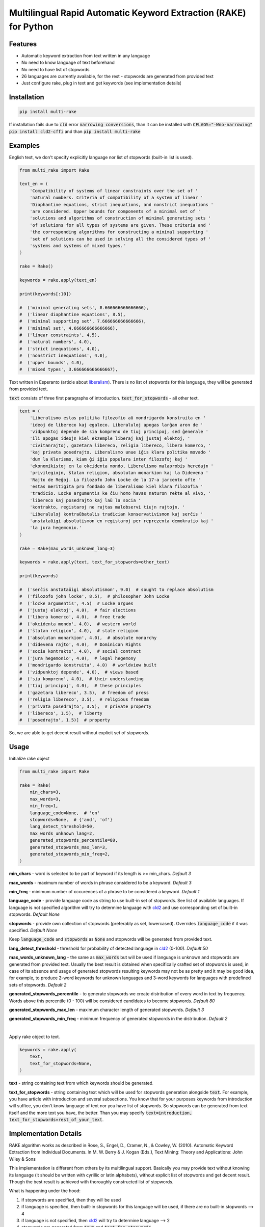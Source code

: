 Multilingual Rapid Automatic Keyword Extraction (RAKE) for Python
=================================================================

.. image:: https://travis-ci.org/vgrabovets/multi_rake.svg?branch=master
    :target: https://travis-ci.org/vgrabovets/multi_rake

.. image:: https://img.shields.io/pypi/dm/multi_rake.svg
    :target: https://img.shields.io/pypi/dm/multi_rake

.. image:: https://codecov.io/gh/vgrabovets/multi_rake/branch/master/graph/badge.svg
  :target: https://codecov.io/gh/vgrabovets/multi_rake

.. image:: https://www.codefactor.io/repository/github/vgrabovets/multi_rake/badge
   :target: https://www.codefactor.io/repository/github/vgrabovets/multi_rake
   :alt: CodeFactor

Features
--------
- Automatic keyword extraction from text written in any language
- No need to know language of text beforehand
- No need to have list of stopwords
- 26 languages are currently available, for the rest - stopwords are generated from provided text
- Just configure rake, plug in text and get keywords (see implementation details)

Installation
------------
.. code-block:: bash

    pip install multi-rake

If installation fails due to :code:`cld` error :code:`narrowing conversions`, than it can be installed with :code:`CFLAGS="-Wno-narrowing" pip install cld2-cffi` and than :code:`pip install multi-rake`

Examples
--------
English text, we don't specify explicitly language nor list of stopwords (built-in list is used).

.. code-block:: python

    from multi_rake import Rake

    text_en = (
        'Compatibility of systems of linear constraints over the set of '
        'natural numbers. Criteria of compatibility of a system of linear '
        'Diophantine equations, strict inequations, and nonstrict inequations '
        'are considered. Upper bounds for components of a minimal set of '
        'solutions and algorithms of construction of minimal generating sets '
        'of solutions for all types of systems are given. These criteria and '
        'the corresponding algorithms for constructing a minimal supporting '
        'set of solutions can be used in solving all the considered types of '
        'systems and systems of mixed types.'
    )

    rake = Rake()

    keywords = rake.apply(text_en)

    print(keywords[:10])

    #  ('minimal generating sets', 8.666666666666666),
    #  ('linear diophantine equations', 8.5),
    #  ('minimal supporting set', 7.666666666666666),
    #  ('minimal set', 4.666666666666666),
    #  ('linear constraints', 4.5),
    #  ('natural numbers', 4.0),
    #  ('strict inequations', 4.0),
    #  ('nonstrict inequations', 4.0),
    #  ('upper bounds', 4.0),
    #  ('mixed types', 3.666666666666667),


Text written in Esperanto (article about `liberalism <https://eo.wikipedia.org/wiki/Liberalismo>`_).
There is no list of stopwords for this language, they will be generated from provided text.

:code:`text` consists of three first paragraphs of introduction. :code:`text_for_stopwords` - all other text.

.. code-block:: python

    text = (
        'Liberalismo estas politika filozofio aŭ mondrigardo konstruita en '
        'ideoj de libereco kaj egaleco. Liberaluloj apogas larĝan aron de '
        'vidpunktoj depende de sia kompreno de tiuj principoj, sed ĝenerale '
        'ili apogas ideojn kiel ekzemple liberaj kaj justaj elektoj, '
        'civitanrajtoj, gazetara libereco, religia libereco, libera komerco, '
        'kaj privata posedrajto. Liberalismo unue iĝis klara politika movado '
        'dum la Klerismo, kiam ĝi iĝis populara inter filozofoj kaj '
        'ekonomikistoj en la okcidenta mondo. Liberalismo malaprobis heredajn '
        'privilegiojn, ŝtatan religion, absolutan monarkion kaj la Didevena '
        'Rajto de Reĝoj. La filozofo John Locke de la 17-a jarcento ofte '
        'estas meritigita pro fondado de liberalismo kiel klara filozofia '
        'tradicio. Locke argumentis ke ĉiu homo havas naturon rekte al vivo, '
        'libereco kaj posedrajto kaj laŭ la socia '
        'kontrakto, registaroj ne rajtas malobservi tiujn rajtojn. '
        'Liberaluloj kontraŭbatalis tradician konservativismon kaj serĉis '
        'anstataŭigi absolutismon en registaroj per reprezenta demokratio kaj '
        'la jura hegemonio.'
    )

    rake = Rake(max_words_unknown_lang=3)

    keywords = rake.apply(text, text_for_stopwords=other_text)

    print(keywords)

    #  ('serĉis anstataŭigi absolutismon', 9.0)  # sought to replace absolutism
    #  ('filozofo john locke', 8.5),  # philosopher John Locke
    #  ('locke argumentis', 4.5)  # Locke argues
    #  ('justaj elektoj', 4.0),  # fair elections
    #  ('libera komerco', 4.0),  # free trade
    #  ('okcidenta mondo', 4.0),  # western world
    #  ('ŝtatan religion', 4.0),  # state religion
    #  ('absolutan monarkion', 4.0),  # absolute monarchy
    #  ('didevena rajto', 4.0),  # Dominican Rights
    #  ('socia kontrakto', 4.0),  # social contract
    #  ('jura hegemonio', 4.0),  # legal hegemony
    #  ('mondrigardo konstruita', 4.0)  # worldview built
    #  ('vidpunktoj depende', 4.0),  # views based
    #  ('sia kompreno', 4.0),  # their understanding
    #  ('tiuj principoj', 4.0),  # these principles
    #  ('gazetara libereco', 3.5),  # freedom of press
    #  ('religia libereco', 3.5),  # religious freedom
    #  ('privata posedrajto', 3.5),  # private property
    #  ('libereco', 1.5),  # liberty
    #  ('posedrajto', 1.5)]  # property

So, we are able to get decent result without explicit set of stopwords.

Usage
-----
Initialize rake object

.. code-block:: python

    from multi_rake import Rake

    rake = Rake(
        min_chars=3,
        max_words=3,
        min_freq=1,
        language_code=None,  # 'en'
        stopwords=None,  # {'and', 'of'}
        lang_detect_threshold=50,
        max_words_unknown_lang=2,
        generated_stopwords_percentile=80,
        generated_stopwords_max_len=3,
        generated_stopwords_min_freq=2,
    )

**min_chars** - word is selected to be part of keyword if its length is >= min_chars. *Default 3*

**max_words** - maximum number of words in phrase considered to be a keyword. *Default 3*

**min_freq** - minimum number of occurences of a phrase to be considered a keyword. *Default 1*

**language_code** - provide language code as string to use built-in set of stopwords. See list of available languages. If language is not specified algorithm will try to determine language with `cld2 <https://pypi.org/project/cld2-cffi/>`_ and use corresponding set of built-in stopwords. *Default None*

**stopwords** - provide own collection of stopwords (preferably as set, lowercased). Overrides :code:`language_code` if it was specified. *Default None*

Keep :code:`language_code` and :code:`stopwords` as :code:`None` and stopwords will be generated from provided text.

**lang_detect_threshold** - threshold for probability of detected language in `cld2 <https://pypi.org/project/cld2-cffi/>`_ (0-100). *Default 50*

**max_words_unknown_lang** - the same as :code:`max_words` but will be used if language is unknown and stopwords are generated from provided text. Usually the best result is obtained when specifically crafted set of stopwords is used, in case of its absence and usage of generated stopwords resulting keywords may not be as pretty and it may be good idea, for example, to produce 2-word keywords for unknown languages and 3-word keywords for languages with predefined sets of stopwords. *Default 2*

**generated_stopwords_percentile** - to generate stopwords we create distribution of every word in text by frequency. Words above this percentile (0 - 100) will be considered candidates to become stopwords. *Default 80*

**generated_stopwords_max_len** - maximum character length of generated stopwords. *Default 3*

**generated_stopwords_min_freq** - minimum frequency of generated stopwords in the distribution. *Default 2*

|

Apply rake object to text.

.. code-block:: python

    keywords = rake.apply(
        text,
        text_for_stopwords=None,
    )

**text** - string containing text from which keywords should be generated.

**text_for_stopwords** - string containing text which will be used for stopwords generation alongside :code:`text`. For example, you have article with introduction and several subsections. You know that for your purposes keywords from introduction will suffice, you don't know language of text nor you have list of stopwords. So stopwords can be generated from text itself and the more text you have, the better. Than you may specify :code:`text=introduction, text_for_stopwords=rest_of_your_text`.

Implementation Details
----------------------
RAKE algorithm works as described in Rose, S., Engel, D., Cramer, N., & Cowley, W. (2010). Automatic Keyword Extraction from Individual Documents. In M. W. Berry & J. Kogan (Eds.), Text Mining: Theory and Applications: John Wiley & Sons

This implementation is different from others by its multilingual support.
Basically you may provide text without knowing its language (it should be written with cyrillic or latin alphabets),
without explicit list of stopwords and get decent result.
Though the best result is achieved with thoroughly constructed list of stopwords.

What is happening under the hood:

1) if stopwords are specified, then they will be used
2) if language is specified, then built-in stopwords for this language will be used, if there are no built-in stopwords --> 4
3) if language is not specified, then `cld2 <https://pypi.org/project/cld2-cffi/>`_ will try to determine language --> 2
4) stopwords are generated from :code:`text` and :code:`text_for_stopwords`

We generate stopwords by creating frequency distribution of words in text and filtering them with parameters :code:`generated_stopwords_percentile`, :code:`generated_stopwords_max_len`, :code:`generated_stopwords_min_freq`. We won't be able to generate them perfectly but it is rather easy to find articles and prepositions, because usually they consist of 3-4 characters and appear frequently. These stopwords, coupled with punctuation delimiters, enable us to get decent results for languages we don't understand.

List of Currently Available Languages
-------------------------------------
During RAKE initialization only language code should be used.

- bg - Bulgarian
- cs - Czech
- da - Danish
- de - German
- el - Greek
- en - English
- es - Spanish
- fi - Finnish
- fr - French
- ga - Irish
- hr - Croatian
- hu - Hungarian
- id - Indonesian
- it - Italian
- lt - Lithuanian
- lv - latvian
- nl - Dutch
- no - Norwegian
- pl - Polish
- pt - Portuguese
- ro - Romanian
- ru - Russian
- sk - Slovak
- sv - Swedish
- tr - Turkish
- uk - Ukrainian

Development
----------------------------
Repository has configured linter, tests and coverage.

Create new virtual environment inside `multi_rake` folder in order to use it.

.. code-block:: bash

    python3 -m venv env
    source env/bin/activate

    make install-dev  # install dependencies

    make lint  # run linter

    make test  # run tests and coverage

References
----------
RAKE algorithm: Rose, S., Engel, D., Cramer, N., & Cowley, W. (2010). Automatic Keyword Extraction from Individual Documents. In M. W. Berry & J. Kogan (Eds.), Text Mining: Theory and Applications: John Wiley & Sons

As a basis RAKE implementation by `fabianvf <https://github.com/fabianvf/python-rake>`_ was used.

Stopwords: `trec-kba <https://github.com/trec-kba/many-stop-words/tree/master/orig>`_, `Ranks NL <https://www.ranks.nl/stopwords>`_
